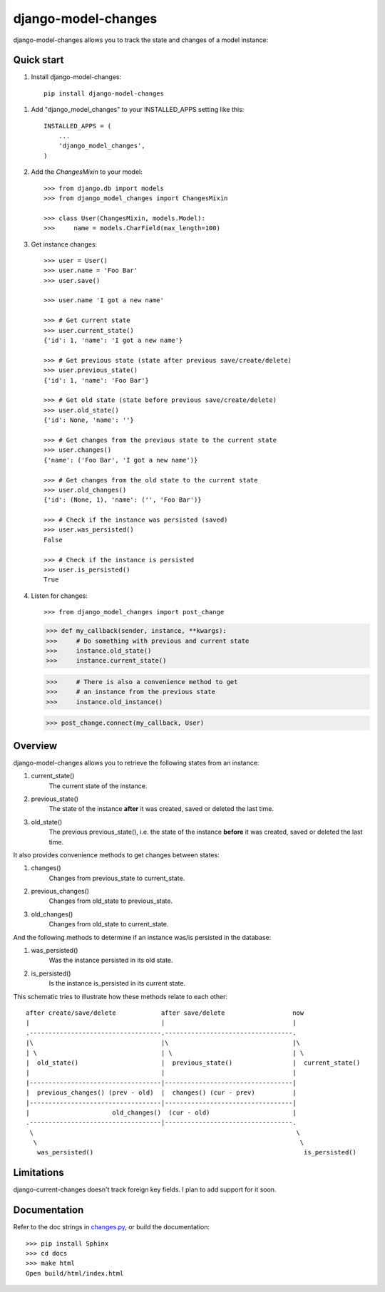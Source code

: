 ====================
django-model-changes
====================

django-model-changes allows you to track the state and changes of a model instance:

Quick start
-----------

1. Install django-model-changes::

    pip install django-model-changes

1. Add "django_model_changes" to your INSTALLED_APPS setting like this::

    INSTALLED_APPS = (
        ...
        'django_model_changes',
    )

2. Add the `ChangesMixin` to your model::

    >>> from django.db import models
    >>> from django_model_changes import ChangesMixin

    >>> class User(ChangesMixin, models.Model):
    >>>     name = models.CharField(max_length=100)

3. Get instance changes::

    >>> user = User()
    >>> user.name = 'Foo Bar'
    >>> user.save()

    >>> user.name 'I got a new name'

    >>> # Get current state
    >>> user.current_state()
    {'id': 1, 'name': 'I got a new name'}

    >>> # Get previous state (state after previous save/create/delete)
    >>> user.previous_state()
    {'id': 1, 'name': 'Foo Bar'}

    >>> # Get old state (state before previous save/create/delete)
    >>> user.old_state()
    {'id': None, 'name': ''}

    >>> # Get changes from the previous state to the current state
    >>> user.changes()
    {'name': ('Foo Bar', 'I got a new name')}

    >>> # Get changes from the old state to the current state
    >>> user.old_changes()
    {'id': (None, 1), 'name': ('', 'Foo Bar')}

    >>> # Check if the instance was persisted (saved)
    >>> user.was_persisted()
    False

    >>> # Check if the instance is persisted
    >>> user.is_persisted()
    True

4. Listen for changes::
        
   >>> from django_model_changes import post_change
    
   >>> def my_callback(sender, instance, **kwargs):
   >>>     # Do something with previous and current state
   >>>     instance.old_state()
   >>>     instance.current_state()

   >>>     # There is also a convenience method to get
   >>>     # an instance from the previous state
   >>>     instance.old_instance()

   >>> post_change.connect(my_callback, User)

Overview
--------

django-model-changes allows you to retrieve the following states from an
instance:

1. current_state()
    The current state of the instance.
2. previous_state()
    The state of the instance **after** it was created, saved or deleted the
    last time.
3. old_state()
    The previous previous_state(), i.e. the state of the instance **before**
    it was created, saved or deleted the last time.

It also provides convenience methods to get changes between states:

1. changes()
    Changes from previous_state to current_state.
2. previous_changes()
    Changes from old_state to previous_state.
3. old_changes()
    Changes from old_state to current_state.

And the following methods to determine if an instance was/is persisted in
the database:

1. was_persisted()
    Was the instance persisted in its old state.
2. is_persisted()
    Is the instance is_persisted in its current state.

This schematic tries to illustrate how these methods relate to each other::


    after create/save/delete            after save/delete                  now
    |                                   |                                  |
    .-----------------------------------.----------------------------------.
    |\                                  |\                                 |\
    | \                                 | \                                | \
    |  old_state()                      |  previous_state()                |  current_state()
    |                                   |                                  |
    |-----------------------------------|----------------------------------|
    |  previous_changes() (prev - old)  |  changes() (cur - prev)          |
    |-----------------------------------|----------------------------------|
    |                      old_changes()  (cur - old)                      |
    .-----------------------------------|----------------------------------.
     \                                                                      \
      \                                                                      \
       was_persisted()                                                        is_persisted()

Limitations
-----------

django-current-changes doesn't track foreign key fields. I plan to add support for it soon.

Documentation
-------------

Refer to the doc strings in `changes.py`_, or build the documentation::

    >>> pip install Sphinx
    >>> cd docs
    >>> make html
    Open build/html/index.html

.. _changes.py: django_model_changes/changes.py
